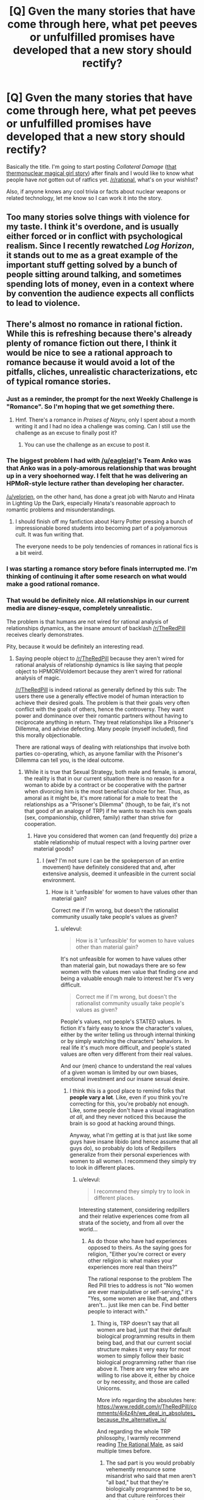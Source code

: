 #+TITLE: [Q] Gven the many stories that have come through here, what pet peeves or unfulfilled promises have developed that a new story should rectify?

* [Q] Gven the many stories that have come through here, what pet peeves or unfulfilled promises have developed that a new story should rectify?
:PROPERTIES:
:Author: AmeteurOpinions
:Score: 34
:DateUnix: 1461970309.0
:DateShort: 2016-Apr-30
:END:
Basically the title. I'm going to start posting /Collateral Damage/ ([[https://www.reddit.com/r/rational/comments/4ccyk1/bst_wip_lets_script_an_anime_together_opportunity/d1hn1oc?context=3][that thermonuclear magical girl story]]) after finals and I would like to know what people have /not/ gotten out of ratfics yet. [[/r/rational]], what's on your wishlist?

Also, if anyone knows any cool trivia or facts about nuclear weapons or related technology, let me know so I can work it into the story.


** Too many stories solve things with violence for my taste. I think it's overdone, and is usually either forced or in conflict with psychological realism. Since I recently rewatched /Log Horizon/, it stands out to me as a great example of the important stuff getting solved by a bunch of people sitting around talking, and sometimes spending lots of money, even in a context where by convention the audience expects all conflicts to lead to violence.
:PROPERTIES:
:Author: Charlie___
:Score: 27
:DateUnix: 1462003688.0
:DateShort: 2016-Apr-30
:END:


** There's almost no romance in rational fiction. While this is refreshing because there's already plenty of romance fiction out there, I think it would be nice to see a rational approach to romance because it would avoid a lot of the pitfalls, cliches, unrealistic characterizations, etc of typical romance stories.
:PROPERTIES:
:Author: Sailor_Vulcan
:Score: 49
:DateUnix: 1461980795.0
:DateShort: 2016-Apr-30
:END:

*** Just as a reminder, the prompt for the next Weekly Challenge is "Romance". So I'm hoping that we get /something/ there.
:PROPERTIES:
:Author: alexanderwales
:Score: 28
:DateUnix: 1461981146.0
:DateShort: 2016-Apr-30
:END:

**** Hmf. There's a romance in /Praises of Nayru/, only I spent about a month writing it and I had no idea a challenge was coming. Can I still use the challenge as an excuse to finally post it?
:PROPERTIES:
:Author: makoConstruct
:Score: 6
:DateUnix: 1462009544.0
:DateShort: 2016-Apr-30
:END:

***** You can use the challenge as an excuse to post it.
:PROPERTIES:
:Author: alexanderwales
:Score: 2
:DateUnix: 1462047607.0
:DateShort: 2016-May-01
:END:


*** The biggest problem I had with [[/u/eaglejarl]]'s Team Anko was that Anko was in a poly-amorous relationship that was brought up in a very shoehorned way. I felt that he was delivering an HPMoR-style lecture rather than developing her character.

[[/u/velorien]], on the other hand, has done a great job with Naruto and Hinata in Lighting Up the Dark, especially Hinata's reasonable approach to romantic problems and misunderstandings.
:PROPERTIES:
:Author: Nevereatcars
:Score: 21
:DateUnix: 1462004366.0
:DateShort: 2016-Apr-30
:END:

**** I should finish off my fanfiction about Harry Potter pressing a bunch of impressionable bored students into becoming part of a polyamorous cult. It was fun writing that.

The everyone needs to be poly tendencies of romances in rational fics is a bit weird.
:PROPERTIES:
:Author: Nepene
:Score: 3
:DateUnix: 1462038918.0
:DateShort: 2016-Apr-30
:END:


*** I was starting a romance story before finals interrupted me. I'm thinking of continuing it after some research on what would make a good rational romance.
:PROPERTIES:
:Author: Faust91x
:Score: 1
:DateUnix: 1462185501.0
:DateShort: 2016-May-02
:END:


*** That would be definitely nice. All relationships in our current media are disney-esque, completely unrealistic.

The problem is that humans are not wired for rational analysis of relationships dynamics, as the insane amount of backlash [[/r/TheRedPill]] receives clearly demonstrates.

Pity, because it would be definitely an interesting read.
:PROPERTIES:
:Author: elevul
:Score: 1
:DateUnix: 1462040366.0
:DateShort: 2016-Apr-30
:END:

**** Saying people object to [[/r/TheRedPill]] because they aren't wired for rational analysis of relationship dynamics is like saying that people object to HPMOR!Voldemort because they aren't wired for rational analysis of magic.

[[/r/TheRedPill]] is indeed rational as generally defined by this sub: The users there use a generally effective model of human interaction to achieve their desired goals. The problem is that their goals very often conflict with the goals of others, hence the controversy. They want power and dominance over their romantic partners without having to reciprocate anything in return. They treat relationships like a Prisoner's Dillemma, and advise defecting. Many people (myself included), find this morally objectionable.

There are rational ways of dealing with relationships that involve both parties co-operating, which, as anyone familiar with the Prisoner's Dillemma can tell you, is the ideal outcome.
:PROPERTIES:
:Author: DaWaffledude
:Score: 19
:DateUnix: 1462048726.0
:DateShort: 2016-May-01
:END:

***** While it is true that Sexual Strategy, both male and female, is amoral, the reality is that in our current situation there is no reason for a woman to abide by a contract or be cooperative with the partner when divorcing him is the most beneficial choice for her. Thus, as amoral as it might be, it's more rational for a male to treat the relationships as a "Prisoner's Dilemma" (though, to be fair, it's not that good of an analogy of TRP) if he wants to reach his own goals (sex, companionship, children, family) rather than strive for cooperation.
:PROPERTIES:
:Author: elevul
:Score: 0
:DateUnix: 1462051237.0
:DateShort: 2016-May-01
:END:

****** Have you considered that women can (and frequently do) prize a stable relationship of mutual respect with a loving partner over material goods?
:PROPERTIES:
:Author: DaWaffledude
:Score: 14
:DateUnix: 1462051877.0
:DateShort: 2016-May-01
:END:

******* I (we? I'm not sure I can be the spokeperson of an entire movement) have definitely considered that and, after extensive analysis, deemed it unfeasible in the current social environment.
:PROPERTIES:
:Author: elevul
:Score: -2
:DateUnix: 1462062848.0
:DateShort: 2016-May-01
:END:

******** How is it 'unfeasible' for women to have values other than material gain?

Correct me if I'm wrong, but doesn't the rationalist community usually take people's values as given?
:PROPERTIES:
:Author: -main
:Score: 9
:DateUnix: 1462065302.0
:DateShort: 2016-May-01
:END:

********* u/elevul:
#+begin_quote
  How is it 'unfeasible' for women to have values other than material gain?
#+end_quote

It's not unfeasible for women to have values other than material gain, but nowadays there are so few women with the values men value that finding one and being a valuable enough male to interest her it's very difficult.

#+begin_quote
  Correct me if I'm wrong, but doesn't the rationalist community usually take people's values as given?
#+end_quote

People's values, not people's STATED values. In fiction it's fairly easy to know the character's values, either by the writer telling us through internal thinking or by simply watching the characters' behaviors. In real life it's much more difficult, and people's stated values are often very different from their real values.

And our (men) chance to understand the real values of a given woman is limited by our own biases, emotional investment and our insane sexual desire.
:PROPERTIES:
:Author: elevul
:Score: -1
:DateUnix: 1462092189.0
:DateShort: 2016-May-01
:END:

********** I think this is a good place to remind folks that *people vary a lot*. Like, even if you think you're correcting for this, you're probably not enough. Like, some people don't have a visual imagination /at all/, and they never noticed this because the brain is so good at hacking around things.

Anyway, what I'm getting at is that just like some guys have insane libido (and hence assume that all guys do), so probably do lots of Redpillers generalize from their personal experiences with women to all women. I recommend they simply try to look in different places.
:PROPERTIES:
:Author: FeepingCreature
:Score: 6
:DateUnix: 1462222766.0
:DateShort: 2016-May-03
:END:

*********** u/elevul:
#+begin_quote
  I recommend they simply try to look in different places.
#+end_quote

Interesting statement, considering redpillers and their relative experiences come from all strata of the society, and from all over the world...
:PROPERTIES:
:Author: elevul
:Score: 0
:DateUnix: 1462228792.0
:DateShort: 2016-May-03
:END:

************ As do those who have had experiences opposed to theirs. As the saying goes for religion, "Either you're correct or every other religion is: what makes your experiences more real than theirs?"

The rational response to the problem The Red Pill tries to address is not "No women are ever manipulative or self-serving," it's "Yes, some women are like that, and others aren't... just like men can be. Find better people to interact with."
:PROPERTIES:
:Author: DaystarEld
:Score: 2
:DateUnix: 1463431343.0
:DateShort: 2016-May-17
:END:

************* Thing is, TRP doesn't say that all women are bad, just that their default biological programming results in them being bad, and that our current social structure makes it very easy for most women to simply follow their basic biological programming rather than rise above it. There are very few who are willing to rise above it, either by choice or by necessity, and those are called Unicorns.

More info regarding the absolutes here: [[https://www.reddit.com/r/TheRedPill/comments/4i4z4h/we_deal_in_absolutes_because_the_alternative_is/]]

And regarding the whole TRP philosophy, I warmly recommend reading [[https://therationalmale.com/the-best-of-rational-male-year-one/][The Rational Male]], as said multiple times before.
:PROPERTIES:
:Author: elevul
:Score: 1
:DateUnix: 1463434621.0
:DateShort: 2016-May-17
:END:

************** The sad part is you would probably vehemently renounce some misandrist who said that men aren't "all bad," but that they're biologically programmed to be so, and that culture reinforces their abusive behaviors. Or maybe you wouldn't: it would be refreshing to meet an actual egalitarian Red Piller, even if they'd be just as wrong.

#+begin_quote
  More info regarding the absolutes here:
#+end_quote

Yeah, I've read that. It's so full of irrational and downright falsifiable assertions that it's fairly repugnant to those not steeped in the ideology, like many posts that Red Pillers hold up as enlightening.

What those inside of echo chambers don't really understand is that the reason outsiders don't care about their justifications for their beliefs is that they're operating on a basis of knowledge and axioms that are already refuted. Like debating with a Creationist, further argument past a certain point is simply irrelevant: if I really wanted to drill into your beliefs and get you to put a mathematical number on what EXACT portion of the female population you feel fits your beliefs, and then walk you through an experiment that would help you lower your estimate again and again to realistic numbers until TRP's whole philosophy falls apart, I'm much better served by simply pointing the poor epistemology out and hoping that I've planted a seed: I don't have the time or energy for anything else.

#+begin_quote
  The Rational Male.
#+end_quote

I've been to that site too. It attempts to do something noble and worthwhile, and at times approaches it with some genuinely good advice, but overall it still reinforces the same poor epistemology and false dichotomies.

To read more on those, feel free to check out my description of what makes The Red Pill so alluring to men in the first place:

[[https://www.reddit.com/r/PunchingMorpheus/comments/3eyty4/tribalism_and_the_red_pill_good_guys_wearing_the/]]
:PROPERTIES:
:Author: DaystarEld
:Score: 2
:DateUnix: 1463447091.0
:DateShort: 2016-May-17
:END:


********** u/Arizth:
#+begin_quote
  It's not unfeasible for women to have values other than material gain, but nowadays there are so few women with the values men value that finding one and being a valuable enough male to interest her it's very difficult.
#+end_quote

Wow, talk about throwing out the baby with the bathwater. Mate, while I would agree with the statement that SOME women only search for mates based on material gain (as do SOME men), but to state unequivically that MOST women are naught but money-grubbing gold diggers (which is basically what you're saying here) is about as accurate as saying all black people are thugs, or all white people are rednecks, or other, similar generalization.

It's incorrect.
:PROPERTIES:
:Author: Arizth
:Score: 2
:DateUnix: 1462212304.0
:DateShort: 2016-May-02
:END:

*********** Eh, it should be, shouldn't it? Yet the legendary NAWALT is, well, legendary for a reason: because it's very difficult to find one, and make sure that she stays so for the decades of a marriage.
:PROPERTIES:
:Author: elevul
:Score: 0
:DateUnix: 1462228901.0
:DateShort: 2016-May-03
:END:

************ Mate, I'm sorry for whatever life experience you have had that's poisoned the well so throughly.

NAWALT is as true as NAMALT.
:PROPERTIES:
:Author: Arizth
:Score: 2
:DateUnix: 1462229378.0
:DateShort: 2016-May-03
:END:

************* u/elevul:
#+begin_quote
  Mate, I'm sorry for whatever life experience you have had that's poisoned the well so throughly.
#+end_quote

Don't worry, sooner or later you'll get burned painfully enough to wake up too.

For now, enjoy the fairy tale. God knows I wish I could return back to living in it too.

Though perhaps I will be able to. Looking forward to VR!
:PROPERTIES:
:Author: elevul
:Score: 0
:DateUnix: 1462230397.0
:DateShort: 2016-May-03
:END:

************** So the red pill is basically a bunch of guys who've had a bad breakup, can't get over it the normal way, and decide to completely redefine their life philosophy and views of women based on it?

Cool
:PROPERTIES:
:Score: 2
:DateUnix: 1462487583.0
:DateShort: 2016-May-06
:END:


**** I don't see TheRedPill as remotely rational. What makes you think it is?
:PROPERTIES:
:Author: FuguofAnotherWorld
:Score: 6
:DateUnix: 1462048859.0
:DateShort: 2016-May-01
:END:

***** Because it's a rational analysis of relationships, the sexual marketplace and the relative impact on society of the changes forced onto it by decades of feminism, with the objective of helping individual males to have greater success in their chosen endeavors.

If you want to read more about it I recommend to start from the sidebar, specifically "[[http://puerarchy.com/wp-content/uploads/2014/04/TheFuturist_TheMisandryBubble.pdf][The Misandry Bubble]]" and the two "[[https://therationalmale.com/the-book/][The Rational Male]]" books. The posts themselves in the subreddit are sadly often rehashes of that, or even worse just people still in the anger phase of acceptance.
:PROPERTIES:
:Author: elevul
:Score: 1
:DateUnix: 1462051495.0
:DateShort: 2016-May-01
:END:

****** [deleted]
:PROPERTIES:
:Score: 21
:DateUnix: 1462067813.0
:DateShort: 2016-May-01
:END:

******* u/elevul:
#+begin_quote
  Alright, to be more specific: the alpha and beta male theory is based on junk science. They followed wolves recently released from captivity with no proper socialisation to come to the conclusion they came to, instead of looking at actual wild wolves that have had time to build up a stable and functional pack structure. Despite this and its poor transference over to human relationships, it's touted as the be all and end all of understanding male and female relations.
#+end_quote

Neh, and if you had read the "The Rational Male" book you would have understood: the meaning of the word "Alpha" in human relationships is different from its meaning in the animal world.

An example: [[https://therationalmale.com/2011/10/20/alpha/]]

#+begin_quote
  The subreddit itself and the subculture that follows it appears to have no respect for women, and comes part and parcel with ideas that lead to a frankly dangerous and risky approach to consent. It's reactionary, feeding on people's feelings that the current dating game is unfair. Normally that would be fine, but it goes too far in the other direction in a way that even pickup culture never really did.
#+end_quote

Again, amoral. It might hurt people's feelings, no doubt (why do you think the professional victims, the sjw, are so pissed off with it?), but it works, so you have to ask yourself: would you rather have a tool that allows you to reach your goals (sex, women, companionship, respect, professional success) or a tool that feels good but it doesn't (being the "Nice Guy", the eternal second, or third, or twentieth)?
:PROPERTIES:
:Author: elevul
:Score: -3
:DateUnix: 1462092452.0
:DateShort: 2016-May-01
:END:

******** [deleted]
:PROPERTIES:
:Score: 9
:DateUnix: 1462093613.0
:DateShort: 2016-May-01
:END:

********* u/elevul:
#+begin_quote
  Of course it's going to look good when you compare it to being hopeless, but that's not the comparison to be made. The comparison is with other competing methods to achieve the same goals.
#+end_quote

And those are?
:PROPERTIES:
:Author: elevul
:Score: 1
:DateUnix: 1462093852.0
:DateShort: 2016-May-01
:END:

********** Finding more rational people with similar values to engage in relationships with, rather than treating all women like the lowest common denominator and using abusive relationship dynamics as the only game in town.
:PROPERTIES:
:Author: DaystarEld
:Score: 1
:DateUnix: 1463431436.0
:DateShort: 2016-May-17
:END:

*********** What if you cannot find truly rational women? What if you cannot find rational women who'd rise above their basic biology? What if an entire community of millions of men has barely ever encountered one?

Regarding the "abusive relationship dynamics", they are not truly so, they are based on basic evolutionary biology and, most important of all, they work. Consistently. For millions of men. For ONS, short term relationships, long term relationships and marriages.

That's why TRP (and the PUA before) is so successful: because it consistently works.
:PROPERTIES:
:Author: elevul
:Score: 1
:DateUnix: 1463434804.0
:DateShort: 2016-May-17
:END:

************ u/DaystarEld:
#+begin_quote
  What if you cannot find truly rational women?
#+end_quote

Increase your sample size or re-examine your biases? What would you tell someone who asks "What if you can't find truly honest men?"

#+begin_quote
  What if you cannot find rational women who'd rise above their basic biology?
#+end_quote

Blaming behavior on "basic biology" is something only actual psychologists should do, not people who read an article or blog that confirmed their biases with pseudo-science. The idea that TRP's dogma is supported by science is one of the most common refrains that remain unsubstantiated.

#+begin_quote
  What if an entire community of millions of men has barely ever encountered one?
#+end_quote

Millions? The subreddit currently says about 150k, and that number is inflated by their ban against anyone commenting without subscribing.

Anyway, statistically speaking, this could happen to individuals out of sheer bad luck. Due to the incredible number of people in existence, there are undoubtedly some guys who grow up with shitty mothers, shitty sisters and aunts and cousins, shitty female classmates and teachers, etc, until the vast majority of their understanding of women is informed by their experiences with the worst kind of women.

Thanks to the internet, these guys can now find each other and create an echo chamber with true misogynists and abusive men who reinforce each other into a victim mentality to make it seem like they're the only ones who see The Truth and everyone else are just politically correct, blind sheep.

But "millions" of men who can only count such women on one hand do not outweigh the hundreds of millions who are surrounded by smart and caring women who defy the strawwoman that TRP has built to represent the vast majority of them, let alone our own experiences.

#+begin_quote
  Regarding the "abusive relationship dynamics", they are not truly so
#+end_quote

Yes, they are. I'm a Marriage and Family Therapist. I see the kind of shit Red Pillers do on a weekly basis, even if the men and women who do them don't call themselves that or know what it is.

#+begin_quote
  they are based on basic evolutionary biology
#+end_quote

See above: you're on [[/r/rational]], remember, not an echo chamber where you can say things like this without providing evidence.

#+begin_quote
  most important of all, they work. Consistently. For millions of men. For ONS, short term relationships, long term relationships and marriages.
#+end_quote

And here's the rub. Here's why there are ~150k men who continue to fall prey to confirmation bias and the availability heuristic: because all it takes is finding one woman out of dozens for which it works to convince them that it's The One True Path. And if that means being abusive, well, they can shut their ears and assure each other that everyone else are just blind haters, because treating people like equals is hard, and getting sex when and how you want it is immensely biologically rewarding.
:PROPERTIES:
:Author: DaystarEld
:Score: 2
:DateUnix: 1463446272.0
:DateShort: 2016-May-17
:END:

************* u/elevul:
#+begin_quote
  Yes, they are. I'm a Marriage and Family Therapist.
#+end_quote

Oh.

Ooooh.

Then I'm afraid there is no real point in continuing this discussion. You are a part of the problem, and the TRP (well, the manosphere in general, and the book "No more Mr. Nice Guy" in particular) is the solution.

#+begin_quote
  "It is difficult to get a man to understand something, when his salary depends upon his not understanding it"
#+end_quote
:PROPERTIES:
:Author: elevul
:Score: 0
:DateUnix: 1463473732.0
:DateShort: 2016-May-17
:END:

************** Hilarious: I spend 20 minutes rebutting each and every one of your arguments in this and the other post, and unknowingly throw you a lifeline that you can latch onto to ignore it all and eject.

The reason there's no point in continuing this discussion is that you're clearly incapable of defending your belief system :P If it makes you feel better to use my profession, which you know nothing about, as your excuse to not address any of my arguments, well, I've seen that behavior before.

"Global warming isn't real, and you can't trust climate scientists... Their job depends on saying it is!"

"Vaccinations cause autism, and you can't trust doctors... Their job depends on saying it doesn't!"

We're talking about science here, observations, empirical evidence. I hope someday that penetrates the echo chamber you've housed your ego in, but like Scientologists who have been brainwashed into rejecting anything psychiatrists say as evil, you've clearly got a lot of programming to undo first.

Ah well. Good luck to you.
:PROPERTIES:
:Author: DaystarEld
:Score: 2
:DateUnix: 1463498032.0
:DateShort: 2016-May-17
:END:

*************** Thank you, good luck to you too!
:PROPERTIES:
:Author: elevul
:Score: 1
:DateUnix: 1463499135.0
:DateShort: 2016-May-17
:END:

**************** Thanks. If anything I said upset you, I apologize, and in the future, [[https://i.imgur.com/q5tYYSA.jpg][remember to use my flowchart!]] :)
:PROPERTIES:
:Author: DaystarEld
:Score: 1
:DateUnix: 1463511456.0
:DateShort: 2016-May-17
:END:


**** Just took a long look at it. They make some pretty good points, but I'm not sure how much of it is actually representative of how people think and act in real life. Some of the discussion about power dynamics in relationships I've seen on it so far often seem kind of weird and even paranoid, despite some aspects of them sounding almost right.

I noticed that there is a RedPill for straight men and one for gay men. Why doesn't there seem to be a RedPill for straight women and lesbian women? The intro article explained that men need more help finding partners than women do. But as far as I am aware, even if it's often not to the same extent as men, women do have relationship problems and difficulties finding partners just like men do, and would benefit from rational analysis of relationship dynamics just like men do.

Or wait, is there a RedPill equivalent for women? Because I didn't see it linked in the RedPill subreddit's sidebar.
:PROPERTIES:
:Author: Sailor_Vulcan
:Score: 4
:DateUnix: 1462079119.0
:DateShort: 2016-May-01
:END:

***** u/elevul:
#+begin_quote
  Just took a long look at it. They make some pretty good points, but I'm not sure how much of it is actually representative of how people think and act in real life. Some of the discussion about power dynamics in relationships I've seen on it so far often seem kind of weird and even paranoid, despite some aspects of them sounding almost right.
#+end_quote

I warmly recommend focusing on the sidebar, specifically the essay "[[http://puerarchy.com/wp-content/uploads/2014/04/TheFuturist_TheMisandryBubble.pdf][The Misandry Bubble]]" and the "[[https://therationalmale.com/the-book/][The Rational Male]]" books instead of the subreddit itself, since it's full of people who are still in the anger phase.

#+begin_quote
  I noticed that there is a RedPill for straight men and one for gay men. Why doesn't there seem to be a RedPill for straight women and lesbian women? The intro article explained that men need more help finding partners than women do. But as far as I am aware, even if it's often not to the same extent as men, women do have relationship problems and difficulties finding partners just like men do, and would benefit from rational analysis of relationship dynamics just like men do.
#+end_quote

There is no TRP for the benefit of women, as far as I know, and it makes perfect sense since women are socialized and taught from young age what men want and how they can achieve their own relationship goals by using that knowledge.

#+begin_quote
  Or wait, is there a RedPill equivalent for women? Because I didn't see it linked in the RedPill subreddit's sidebar.
#+end_quote

What there is is a TRP subreddit for women, but still from the point of view of the male benefit: [[/r/RedPillWomen/]]. So it's utility is quite debatable for women not interested in the kind of relationship TRP Men look for.
:PROPERTIES:
:Author: elevul
:Score: 2
:DateUnix: 1462092785.0
:DateShort: 2016-May-01
:END:

****** In the sense that many of us are taught from a young age that men are unreliable pigs who care only about sex and would abandon their family at the slightest provocation, and who don't care about the emotional side of things. I remember my friends in college being hugely surprised how heartbroken men can get after a breakup.

You should understand why this is wrong and biased, because while this applies to /some/ men, it doesn't apply to all of them.
:PROPERTIES:
:Author: Kir-chan
:Score: 2
:DateUnix: 1462280681.0
:DateShort: 2016-May-03
:END:

******* u/elevul:
#+begin_quote
  it doesn't apply to all of them.
#+end_quote

A user on TRP just wrote the perfect answer to this:

[[https://www.reddit.com/r/TheRedPill/comments/4i4z4h/we_deal_in_absolutes_because_the_alternative_is/]]
:PROPERTIES:
:Author: elevul
:Score: 1
:DateUnix: 1462574956.0
:DateShort: 2016-May-07
:END:


** Well, this is more of a general thing than a rational thing.

But if I have to read more than a paragraph of text before I see something interesting enough to keep me reading... I will probably stop reading at the end of that first paragraph.
:PROPERTIES:
:Author: Detsuahxe
:Score: 21
:DateUnix: 1461976906.0
:DateShort: 2016-Apr-30
:END:

*** A strong one paragraph hook on the first page or so (I read a little further before judging) will usually get me to read at least 10% of a long story before I decide either way.
:PROPERTIES:
:Author: Cariyaga
:Score: 13
:DateUnix: 1461978741.0
:DateShort: 2016-Apr-30
:END:


*** Oh yeah. It has a massively outsized effect on my reading habits, even though I'm aware of the effect. If the first paragraph - or sometimes chapter if I'm feeling generous - doesn't grab me, it just makes me go /ugh/. Ugh, this guy hasn't put in the work to learn the most basic points of writing to an audience. Ugh, if this is as boring as the rest of the story is going to be I don't think I'll bother.

Ways to do this include introducing a character who is not your main character, and have them fight a dramatic conclusion to their story, fail and possibly die horribly. Otherwise there's the option of showing something climactic or interesting from the future of your character, then cutting back to the actual start of the story. There's other ways as well, of course.
:PROPERTIES:
:Author: FuguofAnotherWorld
:Score: 5
:DateUnix: 1462030014.0
:DateShort: 2016-Apr-30
:END:


** Rationalist techniques and mindset. While a rational and consistent world is great thing, I prefer more of the original hpmor thing with different modes of though, problem solving, deductions and rule manipulation and discovery by logic.

So more of that please. And it would be great if the protag was someone who actively goes out to do something, rather than getting into problems by circumstances, destiny, luck or for plot reasons. That is to say an actor rather than a reactor type of guy (girl/gorrila/gramma/godzira or whatever your protag is)

EDIT: Also speed is important too, its okay to have protag be very powerful and solving/munchkin problems very fast even in beginning, so long as the opposing force is of equal or greater strength
:PROPERTIES:
:Author: rationalidurr
:Score: 23
:DateUnix: 1461982071.0
:DateShort: 2016-Apr-30
:END:

*** I think I may be the opposite, at least insofar as I understand the distinction between /rational/ and /rationalist/ fiction. I usually read or skim stories from this sub and others for quick, mindless entertainment, and find myself annoyed more often than not when the plot or worldbuilding take a backseat to goofy edutaitional lecturing, which I almost always end up skipping. It's ok if it's done with a light touch, a subtle reference or fun fact here and there, but not when the narrative flow is broken by a paragraph or two lifted from wikipedia or some pop-sci book or wherever.

Agreed about proactive v.s. reactive protagonists, though.

#+begin_quote
  its okay to have protag be very powerful and solving/munchkin problems very fast even in beginning, so long as the opposing force is of equal or greater strength
#+end_quote

Having believable, edge-of-your-seat conflicts is good, but I do like my badass power fantasy stomps (e.g. certain parts of One Punch Man).
:PROPERTIES:
:Author: captainNematode
:Score: 5
:DateUnix: 1462069902.0
:DateShort: 2016-May-01
:END:


*** The problem with that kind of chatacterization are generally it makes boring characters.
:PROPERTIES:
:Author: Dwood15
:Score: 7
:DateUnix: 1461985937.0
:DateShort: 2016-Apr-30
:END:

**** Also tricky for a magical girl vibe, but I may be loosing that with the nuclear explosions.
:PROPERTIES:
:Author: AmeteurOpinions
:Score: 5
:DateUnix: 1462016299.0
:DateShort: 2016-Apr-30
:END:

***** Nah you're good. Nukes are giant, power showing explosions, which is the staple of magical girl stories aka Ultimate Super Friendship Magical Attack (patent pending). Just make sure protag calls out her attacks like any sane super-powered being would.
:PROPERTIES:
:Author: rationalidurr
:Score: 4
:DateUnix: 1462024700.0
:DateShort: 2016-Apr-30
:END:


**** Yes, which is why you must increase opposing force to equal or greater strength to compensate. Sort of like high speed chess but not just with chess pieces.
:PROPERTIES:
:Author: rationalidurr
:Score: 3
:DateUnix: 1462024463.0
:DateShort: 2016-Apr-30
:END:


** Focus on increasing one's Wisdom over one's Intelligence Score. A lot of rational fiction often involve the protagonist trying to improve their intelligence or taking the time to learn skills relevant to the plot. I want to see a character who is deliberately striving to become more mature and to grow as a person rather going all mad-scientist.

I get that to be rational often involves learning how to decide and achieve one's goals, but many protagonists of rational fiction tend to be very 'narrow minded' where they focus overly much on their goals without too much focus on other ways to improve themselves even if it won't help overly much for their goals.

Sorry if it's a bit ramblely. It's a subtle thing I've been noticing a lack of in rational fiction and I'm not quite sure of the best way to explain it. It's just that I often see 'rational' characters coming up with intelligent solutions of clever munckins, but I rarely see long-term planning and most protagonists are /reactive/ towards some outside problem rather than being proactive in self-development and making use of more mundane solutions in tandem with the fantastic.
:PROPERTIES:
:Author: xamueljones
:Score: 23
:DateUnix: 1461991994.0
:DateShort: 2016-Apr-30
:END:

*** u/PeridexisErrant:
#+begin_quote
  I get that to be rational often involves learning how to decide and achieve one's goals, but many protagonists of rational fiction tend to be very 'narrow minded' where they focus overly much on their goals without too much focus on other ways to improve themselves even if it won't help overly much for their goals.
#+end_quote

I would explain this as "protagonists of rational!fic often appear unjustifiably confident of their goals or that they know their goals", and agree it's a common failing.

Remedies it would be nice to see:

- characters who are confident of an /eventual/ goal (transhumanism FTW!), but not sure how to get there (eg political orientation)

- characters deciding that they have insufficient information to meddle in the affairs of $whatever (with positive marginal expected utility), so their time is better spent on a /less important problem/ which has a relative attention-deficit

- a character arc which is /just/ personal development; eg $minor_char decides that they need life experience they don't have and can't get yet before making $major_decision

- a general theme that wisdom must not be a dump stat. INT might be how you achieve your goals, but wisdom is how you decide what your goals /are/. Probably needs some serious anvil dropping on the fallibility of humans, who usually literally don't know what we want.

- someone acting prematurely, and realizing actually-too-late that they ruined things by doing so. Failure-through-inaction is the normal aesop, but I think rational fic as a whole goes too far the other way.
:PROPERTIES:
:Author: PeridexisErrant
:Score: 18
:DateUnix: 1462004988.0
:DateShort: 2016-Apr-30
:END:


*** [deleted]
:PROPERTIES:
:Score: 10
:DateUnix: 1461992171.0
:DateShort: 2016-Apr-30
:END:

**** His usage of 'intelligence *score*' is probably a deliberate invocation of the dichotomy used by D&D and in common language. In both cases, intelligence refers to the usage of problem-solving for goals provided wholesale by the subconscious or other people, while wisdom refers to the usage of the ability to analyse those goals.
:PROPERTIES:
:Author: philip1201
:Score: 10
:DateUnix: 1462014133.0
:DateShort: 2016-Apr-30
:END:


*** The Fall of Doc Future and sequels might be for you. It has smart characters mostly focusing on how they need to be wiser.
:PROPERTIES:
:Author: mhd-hbd
:Score: 3
:DateUnix: 1462003449.0
:DateShort: 2016-Apr-30
:END:

**** Seconded.
:PROPERTIES:
:Author: eaglejarl
:Score: 2
:DateUnix: 1462081649.0
:DateShort: 2016-May-01
:END:


** As much magically-weaponised high-energy physics as possible. /Saga of Soul/ and the /Doc Future/ trilogy are great examples (thanks, commenters), and I'd like to see more.

[[/u/eaturbrainz]] and I demand that the spell to squeeze-and-release fusion magnetic bottles (great way to ruin a nuclear power's day) by known as /Callahan's Unfriendly Instigation/. Bonus points if characters or concepts from [[/r/errantry]] appear in cameos.

A really strong first installment - paragraph, chapter, episode, whatever - is crucial. Most of the really good fics I've read do this by opening with the climax of /someone else's/ story, which fits in a lot of action and demonstrates technical skill without getting anachronistic. Eg HP opens with the last stand of his parents...

There's plenty of interesting material on nuclear weapons you can find online; no specific reccomendations. I do suggest pulling in magical references though, such as the Dresden Accords (Stross / /A Colder War/) or the Unseelie Accords (/Dresden Files/) - confusing names, eh...

Also look into civilian application of nuclear explosions, such as [[https://en.wikipedia.org/wiki/Project_Orion_(nuclear_propulsion)][Project Orion]], Operation Plowshare, and other [[https://en.wikipedia.org/wiki/Peaceful_nuclear_explosion][Peaceful Nuclear Explosions]]. This would be a nice goal for the protagonist anyway, to affirm that being a one-girl nuclear superpower (heh) doesn't have to make you a monster. Bonus points for minor angst over UN sanctions.
:PROPERTIES:
:Author: PeridexisErrant
:Score: 19
:DateUnix: 1461982357.0
:DateShort: 2016-Apr-30
:END:

*** Fairies and science? Saga of Soul.
:PROPERTIES:
:Author: rationalidurr
:Score: 7
:DateUnix: 1461983159.0
:DateShort: 2016-Apr-30
:END:

**** Exactly! Thanks :)
:PROPERTIES:
:Author: PeridexisErrant
:Score: 5
:DateUnix: 1461983480.0
:DateShort: 2016-Apr-30
:END:


*** The Fall of Doc Future is definitely for you. The main character is the speedster to end all speedsters. Her favored weapon is the humble rock, thrown at staggering percentages of the speed of light.
:PROPERTIES:
:Author: mhd-hbd
:Score: 4
:DateUnix: 1462003505.0
:DateShort: 2016-Apr-30
:END:

**** Read it, and loved it. Added as an example, thanks!
:PROPERTIES:
:Author: PeridexisErrant
:Score: 2
:DateUnix: 1462004321.0
:DateShort: 2016-Apr-30
:END:


*** u/deleted:
#+begin_quote
  A really strong first installment - paragraph, chapter, episode, whatever - is crucial. Most of the really good fics I've read do this by opening with the climax of someone else's story, which fits in a lot of action and demonstrates technical skill without getting anachronistic. Eg HP opens with the last stand of his parents...
#+end_quote

[[http://tvtropes.org/pmwiki/pmwiki.php/Main/InMediasRes][Applicable]] [[http://tvtropes.org/pmwiki/pmwiki.php/Main/ActionPrologue][tropes]]. I highly recommend starting things out with interesting action and conflict already happening.

Hell, if you /really/ don't know how to start, just write down, "It was a dark and stormy night", and go from there. It's kept working for everyone who tries it.
:PROPERTIES:
:Score: 2
:DateUnix: 1462026707.0
:DateShort: 2016-Apr-30
:END:

**** u/PeridexisErrant:
#+begin_quote
  tropes
#+end_quote

Hey, I wanted OP to publish this year!
:PROPERTIES:
:Author: PeridexisErrant
:Score: 2
:DateUnix: 1462056722.0
:DateShort: 2016-May-01
:END:


** Well, this probably doesn't really apply to a "thermonuclear magical girl story," but what I've realized I've been missing from my rational fiction lately is enough focus on the protagonist's rage against the injustice of death and the constant wiping out of so much knowledge and human potential, a viewpoint which might lead a protag to take morally questionable or even arguably evil actions in the interests of putting an end to this far greater evil.

So many rational stories just kinda skip right past the "ending death" bit, until it seems like it sort of happens in the background or as a adjunct to the character's primary goals. I want to read a character who feels a cold hand of ice gripping his/her heart whenever they realize (which should be /all the time/) that anyone they love or even someone they only talked to once might well be gone tomorrow, all of that person's knowledge and experience wiped away as though it never existed, just nada, nothing. I want a character who feels hot rage when he notices that everyone around him is going through life accepting this horrible fact, pretending that it doesn't exist or believing in fairytales of religion in order to try to ignore it, or even, god help them, twisting their psyche into such ugly shapes that they can call it right and good that everyone dies, and call it wrong to want to live forever, and say that it is the fact that life is fleeting that makes it worth living.

It is this, this mindset, this character, that drew me to things related to rational fiction and transhumanism. Zoltan's protagonist in /The Transhumanist Wager/ might read like some kind of neo-nazi half the time, wandering around and demolishing various straw man arguments conveniently served up to him by cardboard cutout antagonists, but I can forgive that because the major point of the character's motivations is rage against the dying of the light, rage and horror that anyone would devote their time and resources to something other than holding on to life tooth and claw, to turning every resource humanity has towards combating this greatest of all injustices.

And yet, in rational fiction really only HPMOR had much of this in it, and even there it's just one of several goals. This is what I want to see more of, this is what makes my heart pound in excitement more even that that period of unbounded possibility that comes just after the protagonist has acquired superpowers or the equivalent, more than seeing someone munchkin something seemingly useless into great power.

I notice that pretty much all the stories I really like have this element in them, even though sometimes it doesn't come through in its full form as rage against death. Vernor Vinge's stuff has this in it in great measure, sometimes only hinted at but always present in some form, mixed with deft portrayals of enhanced intelligence as something that you can't look directly at and comprehend, but instead only see through its effects and implications. /Worm/ is about someone who just won't give up, no matter how horrible things get, and while the parallel is never quite explicit, by the end the protagonist might as well be facing the anthropomorphic personification of senseless and unstoppable death, and doing everything possible to bring it to an end and to compel everyone else to also devote all their energies to this end, whether by ethical means or not. And similar parallels can be made for almost all fiction I consider moving.
:PROPERTIES:
:Author: OrzBrain
:Score: 8
:DateUnix: 1462090888.0
:DateShort: 2016-May-01
:END:


** An issue I've had with a lot of rational fics is that they have a kind of on/off relationship with narrative satisfaction. The stories often like to subvert your expectations, but it sometimes results in the story failing to deliver on what I want it to. HPMOR is on of my favorite books ever, but I can't disagree with [[https://www.reddit.com/r/HPMOR/comments/3096lk/spoilers_all_a_critical_review_of_hpmor/][the review]] [[/u/alexanderwales][u/alexanderwales]] wrote explaining why the ending is disappointing. Not that he's innocent, I freaking hate The Metropolitan Man because it was the exact opposite of what I wanted from a Superman story. Just because you can deconstruct a cultural icon doesn't mean it's enjoyable to read, especially when compared to reconstructions like All-Star Superman or Superman vs. The Elite that respect the character and what he represents while modernizing him.

Because of this trend I'm nervous about finishing Worm or checking out Wildbow's other work. It had an amazing start and really interesting characters, but I stopped reading after I finished Prey because the story had become unpleasant to read. Character development seems to have been put on hold while everyone's busy surviving constant attacks by horrific monsters that the heroes are powerless to stop. The author said he actually rolled dice to see who'd survive Leviathan's attack on the city, [[http://tvtropes.org/pmwiki/pmwiki.php/Main/DroppedABridgeOnHim][which I think is completely contrary to a compelling narrative and characters.]]
:PROPERTIES:
:Author: trekie140
:Score: 7
:DateUnix: 1462122436.0
:DateShort: 2016-May-01
:END:

*** u/OrzBrain:
#+begin_quote
  The author said he actually rolled dice to see who'd survive Leviathan's attack on the city, which I think is completely contrary to a compelling narrative and characters.
#+end_quote

Personally I think the author was exaggerating or lying about that to at least some extent. Maybe he did it for some of the secondary characters, but the primaries? I've read Worm twice, and the story doesn't exhibit that kind of randomized structure. The main characters have strong plot armor until it makes sense that it should fade, and Wildbow even provides an in universe explanation for the plot armor.

I /strongly/ recommend finishing Worm. IMO the climax and ending is by far the best part. Yes, there are a few missteps like the time skip and the strong conservation of danger/mook effect that eventually afflicts the S9, and also the part with Echidna which is too long and drags, but aside from those Worm gets better and better as it goes along and the ending is (again IMO) sublime. And as a comparison baseline I also hated the ending of The Metropolitan Man with a fiery passion. Worm's ending delivers on all its promises and then some.

As for the rest of Wildbow's work, I didn't really like Pact. Many elements seem like the worst parts of Worm. Wildbow said he had personal problems while writing it that interfered, and it does read like that. Also, the terrific epic scale ending of Worm set up certain expectations in me for Pact's ending, expectations that were not fulfilled.

I'm waiting on Twig to be completed before reading it.
:PROPERTIES:
:Author: OrzBrain
:Score: 5
:DateUnix: 1462157312.0
:DateShort: 2016-May-02
:END:

**** The key thing that will keep me reading Worm is if the focus returns to the character development and their arcs have satisfying conclusions. I put up with plot points I didn't like because they managed to create compelling situations for the characters that seemed to be leading up to something. Since the story has drifted away from development to survival, I find the plot problems far more irritating. I want these people to catch a break and get around to solving their personal problems.
:PROPERTIES:
:Author: trekie140
:Score: 1
:DateUnix: 1462159064.0
:DateShort: 2016-May-02
:END:

***** I'm not sure exactly how to answer. Different people seem to have different definitions of "character development." I certainly felt fulfilled by the character arcs by the end. I felt that Taylor resolved a lot of her problems by the end (and also with her dad), except for a few lingering issues which retained to feed directly into the ending. Regent never had that much character and while he gets some development it wasn't that much. Imp gets a lot of development, much of which you may not notice unless you look for it (/wink, wink/). Grue, well, I think you might be disappointed by Grue's arc, although I feel that was intentional for a certain purpose in the story. I'm not sure about Tattle. Lots of things happened, but I'm not sure if she really changed that much. Panacea very much goes through hell and then comes back out again. Bitch -- yes, she gets what you want.

Unfortunately as far as catching a break, if you stopped in Prey the worst is yet to come. The Echidna arc comes a little bit after that (although the part in between wasn't bad if I recall correctly) and I felt it was the worst part of the story. It went on too long, was fatiguing, wanted to be frightening and yet lacked a sense of danger because Echidna wasn't really an Endbringer, had way too much fighting, etc. But after that things get much, much better, both as far as writing and in catching a break and solving personal problems.
:PROPERTIES:
:Author: OrzBrain
:Score: 3
:DateUnix: 1462161427.0
:DateShort: 2016-May-02
:END:


**** Wildbow was /not/ exaggerating about the dice. Or at least, he's told us he wasn't. He gave Skitter good odds, but in the event that she died he wanted to pick it up with another character in the wards.
:PROPERTIES:
:Author: Tandemmirror
:Score: 1
:DateUnix: 1462292344.0
:DateShort: 2016-May-03
:END:


*** u/TimTravel:
#+begin_quote
  it was the exact opposite of what I wanted from a Superman story
#+end_quote

In more detail, please?
:PROPERTIES:
:Author: TimTravel
:Score: 1
:DateUnix: 1462331284.0
:DateShort: 2016-May-04
:END:

**** SPOILERS AHEAD

The problem is the final arc. Superman publicly murders a crime boss because "I was standing there, hating him, and thinking how much better the world would be if he were dead." It wasn't in defense of anyone nor did he attempt to hide it. He even confesses to Lois that he'd spend relative days thinking it over before deciding to commit murder. He ended up regreting it, but this is where the story spirals downward. Lois joins Luthor and decides to pretend to be in love with Superman to trick him, a plot point that is creepy on many levels and was such a stupid plan Superman sees through it easily. Then he has the final confrontation with Luthor and dies through a plot contrivance that barely makes sense. That's it, story's over.

I can accept Superman killing villains. I actually like Zod's death in Man of Steel. He killed Zod in defense of innocent people after Zod had announced he'd never stop trying to kill others to spite Superman. Here, THE SUPERHERO unambiguously committs murder. I hate this fic.
:PROPERTIES:
:Author: trekie140
:Score: 6
:DateUnix: 1462332343.0
:DateShort: 2016-May-04
:END:


** [deleted]
:PROPERTIES:
:Score: 5
:DateUnix: 1462033786.0
:DateShort: 2016-Apr-30
:END:

*** So far.
:PROPERTIES:
:Author: Anderkent
:Score: 3
:DateUnix: 1462060018.0
:DateShort: 2016-May-01
:END:


*** The scariest fact about nuclear weapons is anthropic bias.

Look at the cold war and hold the idea in your mind that /this was probably the most likely path to the future/.
:PROPERTIES:
:Author: FeepingCreature
:Score: 2
:DateUnix: 1462223013.0
:DateShort: 2016-May-03
:END:


** This is going to sound dumb, but...

Radioactive. Radio - active. So if something radioactive, like a reactor, is nearby and unshielded your radio won't work.

In one story I read, the bad guys were just about to use a nearby wireless device to call for help, when the good guy breached a nuclear reactor and drowned out all radio signals. And despite being a full-grown adult, it was only at that moment that I saw the word "radio" in radioactive and understood what it meant.
:PROPERTIES:
:Author: FudgeOff
:Score: -4
:DateUnix: 1461977591.0
:DateShort: 2016-Apr-30
:END:

*** Radios use the very low end of the spectrum. Gamma radiation is the very high end of the spectrum. They don't interfere. That is not what it means.
:PROPERTIES:
:Author: DCarrier
:Score: 26
:DateUnix: 1461979757.0
:DateShort: 2016-Apr-30
:END:

**** On the other hand, nuclear bombs /do/ create an EMP which could seriously fuck with an electric radio. [[https://en.wikipedia.org/wiki/Nuclear_electromagnetic_pulse][According to the wiki:]]

#+begin_quote
  In military terminology, a nuclear warhead detonated hundreds of kilometers above the Earth's surface is known as a high-altitude electromagnetic pulse (HEMP) device.
#+end_quote

and

#+begin_quote
  destroy computers and communications equipment and it changes too quickly for ordinary surge protectors to provide effective protection against it, although there are special fast-acting surge protectors that will block the E1 pulse.
#+end_quote
:PROPERTIES:
:Author: FuguofAnotherWorld
:Score: 2
:DateUnix: 1462030423.0
:DateShort: 2016-Apr-30
:END:


*** u/PeridexisErrant:
#+begin_quote
  This is going to sound dumb, but... Radioactive. Radio - active. So if something radioactive, like a reactor, is nearby and unshielded your radio won't work.
#+end_quote

No, this is /not/ how it works. RF emissions only interfere with similar wavelengths, and the effect is only really noticeable at radio or microwave frequencies.

Alpha- and beta-radiation are electrons and helium nuclei, and gamma radiation isn't going to interfere with anything else, it just ionises and destroys things.
:PROPERTIES:
:Author: PeridexisErrant
:Score: 16
:DateUnix: 1461980460.0
:DateShort: 2016-Apr-30
:END:

**** I was kinda thinking this. Not specifically. But I remember learning about some of the basic different forms of radiation, and I wondered if nuclear radiation would even be on the sort of frequency (plane? level?) needed to interact with radio waves.
:PROPERTIES:
:Author: Kishoto
:Score: 1
:DateUnix: 1461982433.0
:DateShort: 2016-Apr-30
:END:

***** "Nuclear radiation" varies, but typically people mean "ionising radiation" -- usually photons with enough energy to knock electrons off atoms. This is more likely to wreck your radio by destroying any delicate circuits than interfere with low-energy, low-frequency, long-wave radio waves.

On the other end, a microwave oven is basically a radio with enough power to cook meat, but it doesn't need lead shielding and doesn't give you cancer - but might interfere with your wifi.
:PROPERTIES:
:Author: PeridexisErrant
:Score: 8
:DateUnix: 1461982959.0
:DateShort: 2016-Apr-30
:END:

****** /Rolls the dice on whether this joke goes over well/ Are you saying that my mom's desire to thaw meat is why I'm Bronze?? I knew it!
:PROPERTIES:
:Author: Kishoto
:Score: 2
:DateUnix: 1461983459.0
:DateShort: 2016-Apr-30
:END:

******* Anywhere below Master your macronutrition is usually more important.
:PROPERTIES:
:Author: FeepingCreature
:Score: 1
:DateUnix: 1462020208.0
:DateShort: 2016-Apr-30
:END:


******* Bitch I carried my way to silver with no mouse on a laptop trackpad with 220 ping and the settings on low at 25 fps, uphill in the snow both ways. If you're stuck in bronze it's because you deserve it.
:PROPERTIES:
:Author: FuguofAnotherWorld
:Score: 1
:DateUnix: 1462030579.0
:DateShort: 2016-Apr-30
:END:

******** You countered my troll with a troll....[[http://icdn4.digitaltrends.com/image/not-bad-obama-1500x1500.png][not bad.]]
:PROPERTIES:
:Author: Kishoto
:Score: 2
:DateUnix: 1462039804.0
:DateShort: 2016-Apr-30
:END:

********* How could I do anything less?
:PROPERTIES:
:Author: FuguofAnotherWorld
:Score: 1
:DateUnix: 1462073215.0
:DateShort: 2016-May-01
:END:
